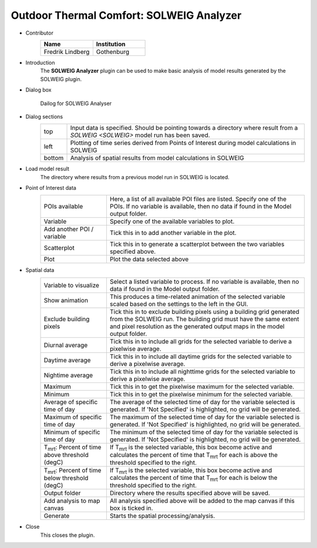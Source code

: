 .. _SOLWEIGAnalyzer:

Outdoor Thermal Comfort: SOLWEIG Analyzer
~~~~~~~~~~~~~~~~~~~~~~~~~~~~~~~~~~~~~~~~~

* Contributor
   .. list-table::
      :widths: 50 50
      :header-rows: 1

      * - Name
        - Institution
      * - Fredrik Lindberg
        - Gothenburg

* Introduction
    The **SOLWEIG Analyzer** plugin can be used to make basic analysis of model results generated by the SOLWEIG plugin.

* Dialog box
    .. figure:: /images/SOLWEIGAnalyzer.png
        :width: 100%
        :align: center

        Dailog for SOLWEIG Analyser

* Dialog sections
   .. list-table::
      :widths: 10 90
      :header-rows: 0

      * - top
        - Input data is specified. Should be pointing towards a directory where result from a `SOLWEIG <SOLWEIG>` model run has been saved.
      * - left
        - Plotting of time series derived from Points of Interest during model calculations in SOLWEIG
      * - bottom
        - Analysis of spatial results from model calculations in SOLWEIG

* Load model result
    The directory where results from a previous model run in SOLWEIG is located.

* Point of Interest data
   .. list-table::
      :widths: 25 75
      :header-rows: 0

      * - POIs available
        - Here, a list of all available POI files are listed. Specify one of the POIs. If no variable is available, then no data if found in the Model output folder.
      * - Variable
        - Specify one of the available variables to plot.
      * - Add another POI / variable
        - Tick this in to add another variable in the plot.
      * - Scatterplot
        - Tick this in to generate a scatterplot between the two variables specified above.
      * - Plot
        - Plot the data selected above

* Spatial data
   .. list-table::
      :widths: 25 75
      :header-rows: 0

      * - Variable to visualize
        - Select a listed variable to process. If no variable is available, then no data if found in the Model output folder.
      * - Show animation
        - This produces a time-related animation of the selected variable scaled based on the settings to the left in the GUI.
      * - Exclude building pixels
        - Tick this in to exclude building pixels using a building grid generated from the SOLWEIG run. The building grid must have the same extent and pixel resolution as the generated output maps in the model output folder.
      * - Diurnal average
        - Tick this in to include all grids for the selected variable to derive a pixelwise average.
      * - Daytime average
        - Tick this in to include all daytime grids for the selected variable to derive a pixelwise average.
      * - Nightime average
        - Tick this in to include all nighttime grids for the selected variable to derive a pixelwise average.
      * - Maximum
        - Tick this in to get the pixelwise maximum for the selected variable.
      * - Minimum
        - Tick this in to get the pixelwise minimum for the selected variable.
      * - Average of specific time of day
        - The average of the selected time of day for the variable selected is generated. If 'Not Specified' is highlighted, no grid will be generated.
      * - Maximum of specific time of day
        - The maximum of the selected time of day for the variable selected is generated. If 'Not Specified' is highlighted, no grid will be generated.
      * - Minimum of specific time of day
        - The minimum of the selected time of day for the variable selected is generated. If 'Not Specified' is highlighted, no grid will be generated.
      * - T\ :sub:`mrt`: Percent of time above threshold (degC)
        - If T\ :sub:`mrt` is the selected variable, this box become active and calculates the percent of time that T\ :sub:`mrt` for each is above the threshold specified to the right.
      * - T\ :sub:`mrt`: Percent of time below threshold (degC)
        - If T\ :sub:`mrt` is the selected variable, this box become active and calculates the percent of time that T\ :sub:`mrt` for each is below the threshold specified to the right.
      * - Output folder
        - Directory where the results specified above will be saved.
      * - Add analysis to map canvas
        - All analysis specified above will be added to the map canvas if this box is ticked in.
      * - Generate
        - Starts the spatial processing/analysis.

* Close
    This closes the plugin.
